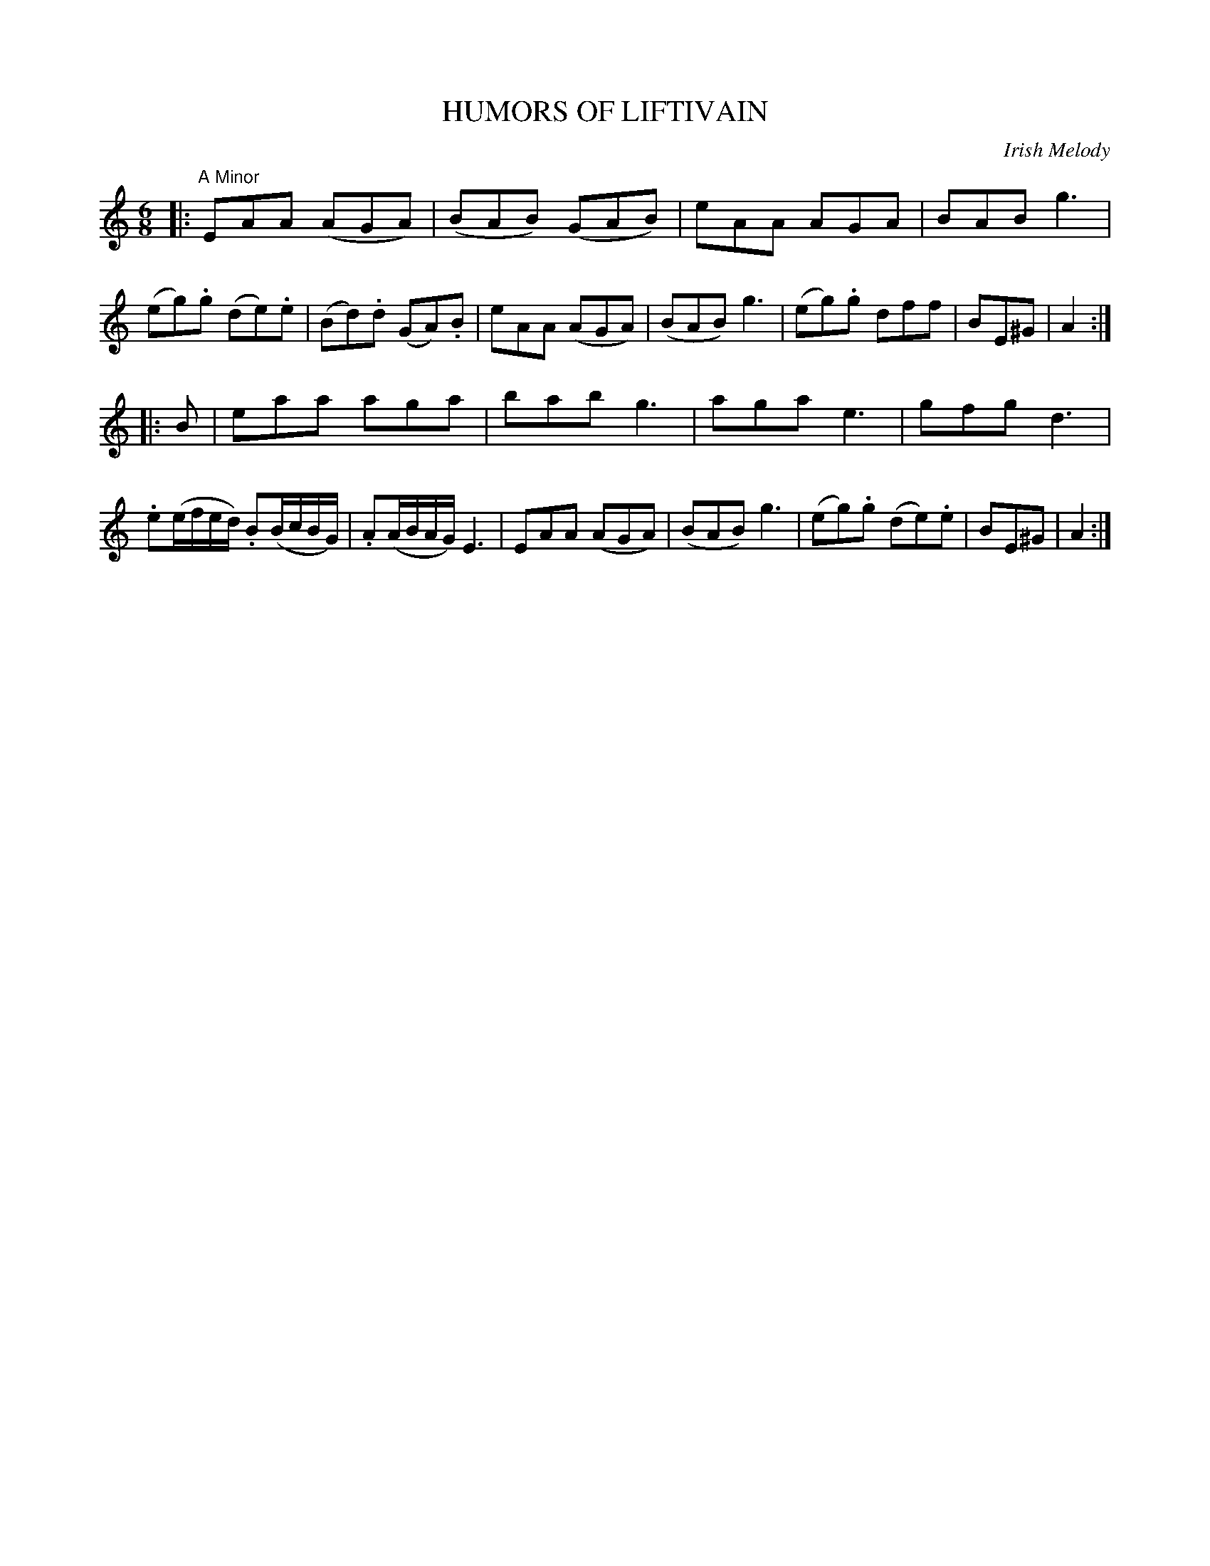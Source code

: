 X: 30713
T: HUMORS OF LIFTIVAIN
O: Irish Melody
%R: jig
B: Elias Howe "The Musician's Companion" Part 3 1844 p.71 #3
S: http://imslp.org/wiki/The_Musician's_Companion_(Howe,_Elias)
Z: 2015 John Chambers <jc:trillian.mit.edu>
M: 6/8
L: 1/8
K: Am
% - - - - - - - - - - - - - - - - - - - - - - - - -
|:\
"A Minor"\
EAA (AGA) | (BAB) (GAB) |\
eAA AGA | BAB g3 |\
(eg).g (de).e | (Bd).d (GA).B |\
eAA (AGA) | (BAB) g3 |\
(eg).g dff | BE^G | A2 :|
|: B |\
eaa aga | bab g3 |\
aga e3 | gfg d3 |\
.e(e/f/e/d/) .B(B/c/B/G/) | .A(A/B/A/G/) E3 |\
EAA (AGA) | (BAB) g3 |\
(eg).g (de).e | BE^G | A2 :|
% - - - - - - - - - - - - - - - - - - - - - - - - -
